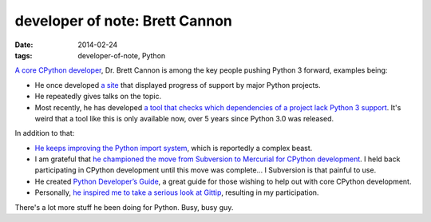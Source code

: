 developer of note: Brett Cannon
===============================

:date: 2014-02-24
:tags: developer-of-note, Python



`A core CPython developer`__, Dr. Brett Cannon is among the key people
pushing Python 3 forward, examples being:

* He once developed `a site`__ that displayed progress of support by major
  Python projects.
* He repeatedly gives talks on the topic.
* Most recently, he has developed `a tool that checks which
  dependencies of a project lack Python 3 support`__. It's weird that
  a tool like this is only available now, over 5 years since Python
  3.0 was released.

In addition to that:

* `He keeps improving the Python import system`__, which is reportedly a
  complex beast.
* I am grateful that `he championed the move from Subversion to
  Mercurial for CPython development`__. I held back participating in
  CPython development until this move was complete... I Subversion is
  that painful to use.
* He created `Python Developer’s Guide`__, a great guide for those
  wishing to help out with core CPython development.
* Personally, `he inspired me to take a serious look at Gittip`__,
  resulting in my participation.

There's a lot more stuff he been doing for Python. Busy, busy guy.


__ http://sayspy.blogspot.ca/2013/04/a-decade-of-commits.html
__ http://py3ksupport.appspot.com
__ https://github.com/brettcannon/caniusepython3
__ http://sayspy.blogspot.ca/2012/02/how-i-bootstrapped-importlib.html
__ http://sayspy.blogspot.ca/2009/03/why-python-is-switching-to-mercurial.html
__ http://docs.python.org/devguide
__ http://sayspy.blogspot.ca/2013/04/why-im-signing-up-for-gittip.html
